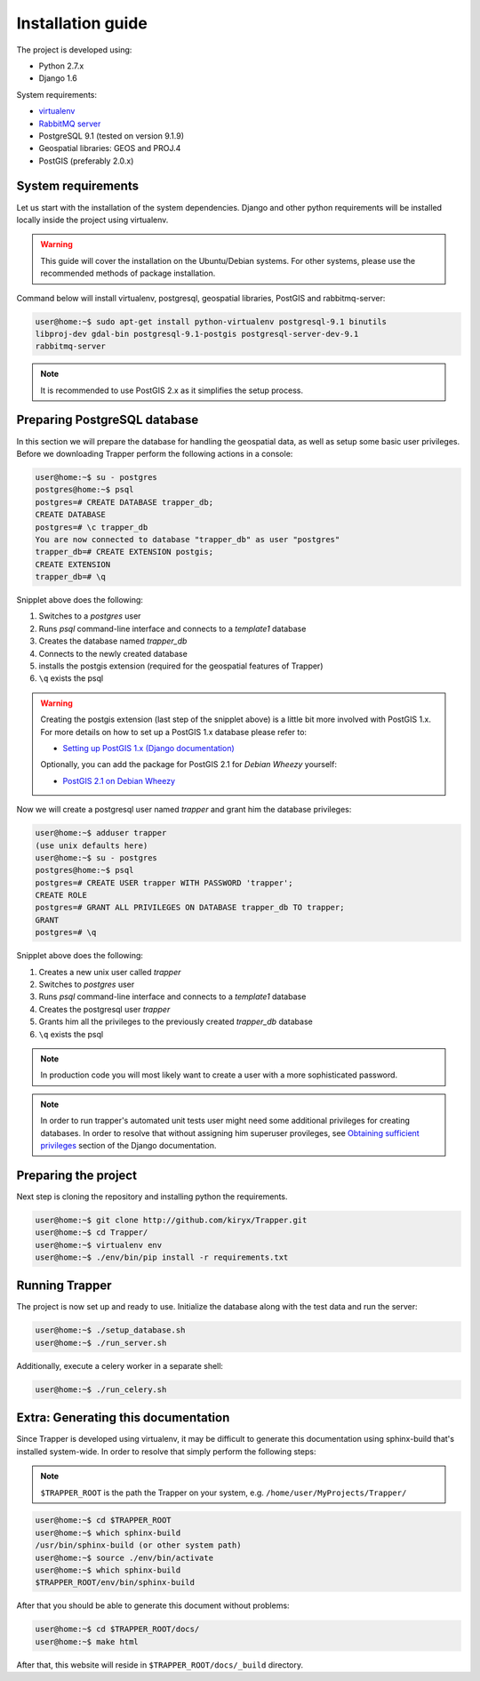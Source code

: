 ##############################################
Installation guide
##############################################

The project is developed using:

* Python 2.7.x
* Django 1.6

System requirements:

* `virtualenv <http://www.virtualenv.org>`_
* `RabbitMQ server <http://www.rabbitmq.com/>`_
* PostgreSQL 9.1 (tested on version 9.1.9)
* Geospatial libraries: GEOS and PROJ.4
* PostGIS (preferably 2.0.x)

******************************
System requirements
******************************

Let us start with the installation of the system dependencies.
Django and other python requirements will be installed locally inside the project using virtualenv.

.. warning::
    This guide will cover the installation on the Ubuntu/Debian systems.
    For other systems, please use the recommended methods of package installation.

Command below will install virtualenv, postgresql, geospatial libraries, PostGIS and rabbitmq-server:

.. code-block:: none

    user@home:~$ sudo apt-get install python-virtualenv postgresql-9.1 binutils
    libproj-dev gdal-bin postgresql-9.1-postgis postgresql-server-dev-9.1
    rabbitmq-server

.. note::

    It is recommended to use PostGIS 2.x as it simplifies the setup process.

.. seealso::

    * `Installing geospatial libraries <https://docs.djangoproject.com/en/1.6/ref/contrib/gis/install/geolibs/>`_
    * `Installing PostGIS <https://docs.djangoproject.com/en/1.6/ref/contrib/gis/install/postgis/>`_

*******************************
Preparing PostgreSQL database
*******************************

In this section we will prepare the database for handling the geospatial data, as well as setup some basic user privileges.
Before we downloading Trapper perform the following actions in a console:

.. code-block:: none

    user@home:~$ su - postgres
    postgres@home:~$ psql
    postgres=# CREATE DATABASE trapper_db;
    CREATE DATABASE
    postgres=# \c trapper_db
    You are now connected to database "trapper_db" as user "postgres"
    trapper_db=# CREATE EXTENSION postgis;
    CREATE EXTENSION
    trapper_db=# \q

Snipplet above does the following:

1. Switches to a *postgres* user
2. Runs *psql* command-line interface and connects to a *template1* database
3. Creates the database named *trapper_db*
4. Connects to the newly created database
5. installs the postgis extension (required for the geospatial features of Trapper)
6. ``\q`` exists the psql


.. warning::
    Creating the postgis extension (last step of the snipplet above) is a little bit more involved with PostGIS 1.x.
    For more details on how to set up a PostGIS 1.x database please refer to:

    * `Setting up PostGIS 1.x (Django documentation) <https://docs.djangoproject.com/en/1.6/ref/contrib/gis/install/postgis/#creating-a-spatial-database-template-for-earlier-versions>`_

    Optionally, you can add the package for PostGIS 2.1 for *Debian Wheezy* yourself:

    * `PostGIS 2.1 on Debian Wheezy <http://blog.light42.com/wordpress/?p=1540>`_

Now we will create a postgresql user named *trapper* and grant him the database privileges:

.. code-block:: none

    user@home:~$ adduser trapper
    (use unix defaults here)
    user@home:~$ su - postgres
    postgres@home:~$ psql
    postgres=# CREATE USER trapper WITH PASSWORD 'trapper';
    CREATE ROLE
    postgres=# GRANT ALL PRIVILEGES ON DATABASE trapper_db TO trapper;
    GRANT
    postgres=# \q


Snipplet above does the following:

1. Creates a new unix user called *trapper*
2. Switches to *postgres* user
3. Runs *psql* command-line interface and connects to a *template1* database
4. Creates the postgresql user *trapper*
5. Grants him all the privileges to the previously created *trapper_db* database
6. ``\q`` exists the psql

.. seealso::

    * `Adding postgresql user accounts <http://www.cyberciti.biz/faq/howto-add-postgresql-user-account/>`_

.. note::

    In production code you will most likely want to create a user with a more sophisticated password.

.. note::

    In order to run trapper's automated unit tests user might need some additional privileges for creating databases. In order to resolve that without assigning him superuser provileges, see `Obtaining sufficient privileges <https://docs.djangoproject.com/en/dev/ref/contrib/gis/testing/#obtaining-sufficient-privileges>`_ section of the Django documentation.

************************************
Preparing the project
************************************

Next step is cloning the repository and installing python the requirements.

.. code-block:: none

    user@home:~$ git clone http://github.com/kiryx/Trapper.git
    user@home:~$ cd Trapper/
    user@home:~$ virtualenv env
    user@home:~$ ./env/bin/pip install -r requirements.txt

************************************
Running Trapper
************************************

The project is now set up and ready to use.
Initialize the database along with the test data and run the server:

.. code-block:: none

    user@home:~$ ./setup_database.sh
    user@home:~$ ./run_server.sh

Additionally, execute a celery worker in a separate shell:

.. code-block:: none

    user@home:~$ ./run_celery.sh

************************************
Extra: Generating this documentation
************************************

Since Trapper is developed using virtualenv, it may be difficult to generate this documentation
using sphinx-build that's installed system-wide. In order to resolve that simply perform the following steps:

.. note::
    ``$TRAPPER_ROOT`` is the path the Trapper on your system, e.g. ``/home/user/MyProjects/Trapper/``

.. code-block:: none

    user@home:~$ cd $TRAPPER_ROOT
    user@home:~$ which sphinx-build
    /usr/bin/sphinx-build (or other system path)
    user@home:~$ source ./env/bin/activate
    user@home:~$ which sphinx-build
    $TRAPPER_ROOT/env/bin/sphinx-build

After that you should be able to generate this document without problems:

.. code-block:: none

    user@home:~$ cd $TRAPPER_ROOT/docs/
    user@home:~$ make html

After that, this website will reside in ``$TRAPPER_ROOT/docs/_build`` directory.
